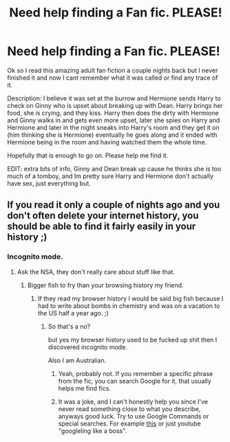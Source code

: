 #+TITLE: Need help finding a Fan fic. PLEASE!

* Need help finding a Fan fic. PLEASE!
:PROPERTIES:
:Author: CloudLeingod
:Score: 9
:DateUnix: 1436277971.0
:DateShort: 2015-Jul-07
:FlairText: Request
:END:
Ok so I read this amazing adult fan fiction a couple nights back but I never finished it and now I cant remember what it was called or find any trace of it.

Description: I believe it was set at the burrow and Hermione sends Harry to check on Ginny who is upset about breaking up with Dean. Harry brings her food, she is crying, and they kiss. Harry then does the dirty with Hermione and Ginny walks in and gets even more upset, later she spies on Harry and Hermione and later in the night sneaks into Harry's room and they get it on (him thinking she is Hermione) eventually he goes along and it ended with Hermione being in the room and having watched them the whole time.

Hopefully that is enough to go on. Please help me find it.

EDIT: extra bits of info, Ginny and Dean break up cause he thinks she is too much of a tomboy, and Im pretty sure Harry and Hermione don't actually have sex, just everything but.


** If you read it only a couple of nights ago and you don't often delete your internet history, you should be able to find it fairly easily in your history ;)
:PROPERTIES:
:Author: Nikki73
:Score: 6
:DateUnix: 1436282702.0
:DateShort: 2015-Jul-07
:END:

*** Incognito mode.
:PROPERTIES:
:Author: CloudLeingod
:Score: 1
:DateUnix: 1436283611.0
:DateShort: 2015-Jul-07
:END:

**** Ask the NSA, they don't really care about stuff like that.
:PROPERTIES:
:Author: KayanRider
:Score: 2
:DateUnix: 1436295857.0
:DateShort: 2015-Jul-07
:END:

***** Bigger fish to fry than your browsing history my friend.
:PROPERTIES:
:Author: redwings159753
:Score: 1
:DateUnix: 1436343372.0
:DateShort: 2015-Jul-08
:END:

****** If they read my browser history I would be said big fish because I had to write about bombs in chemistry and was on a vacation to the US half a year ago. ;)
:PROPERTIES:
:Author: KayanRider
:Score: 1
:DateUnix: 1436349985.0
:DateShort: 2015-Jul-08
:END:

******* So that's a no?

but yes my browser history used to be fucked up shit then I discovered incognito mode.

Also I am Australian.
:PROPERTIES:
:Author: CloudLeingod
:Score: 1
:DateUnix: 1436359348.0
:DateShort: 2015-Jul-08
:END:

******** Yeah, probably not. If you remember a specific phrase from the fic, you can search Google for it, that usually helps me find fics.
:PROPERTIES:
:Author: tusing
:Score: 1
:DateUnix: 1436366768.0
:DateShort: 2015-Jul-08
:END:


******** It was a joke, and I can't honestly help you since I've never read something close to what you describe, anyways good luck. Try to use Google Commands or special searches. For example [[http://www.slideshare.net/mhardy/extreme-googling-tips-tricks-for-expert-searching-presentation][this]] or just youtube "googleling like a boss".
:PROPERTIES:
:Author: KayanRider
:Score: 1
:DateUnix: 1436378729.0
:DateShort: 2015-Jul-08
:END:
